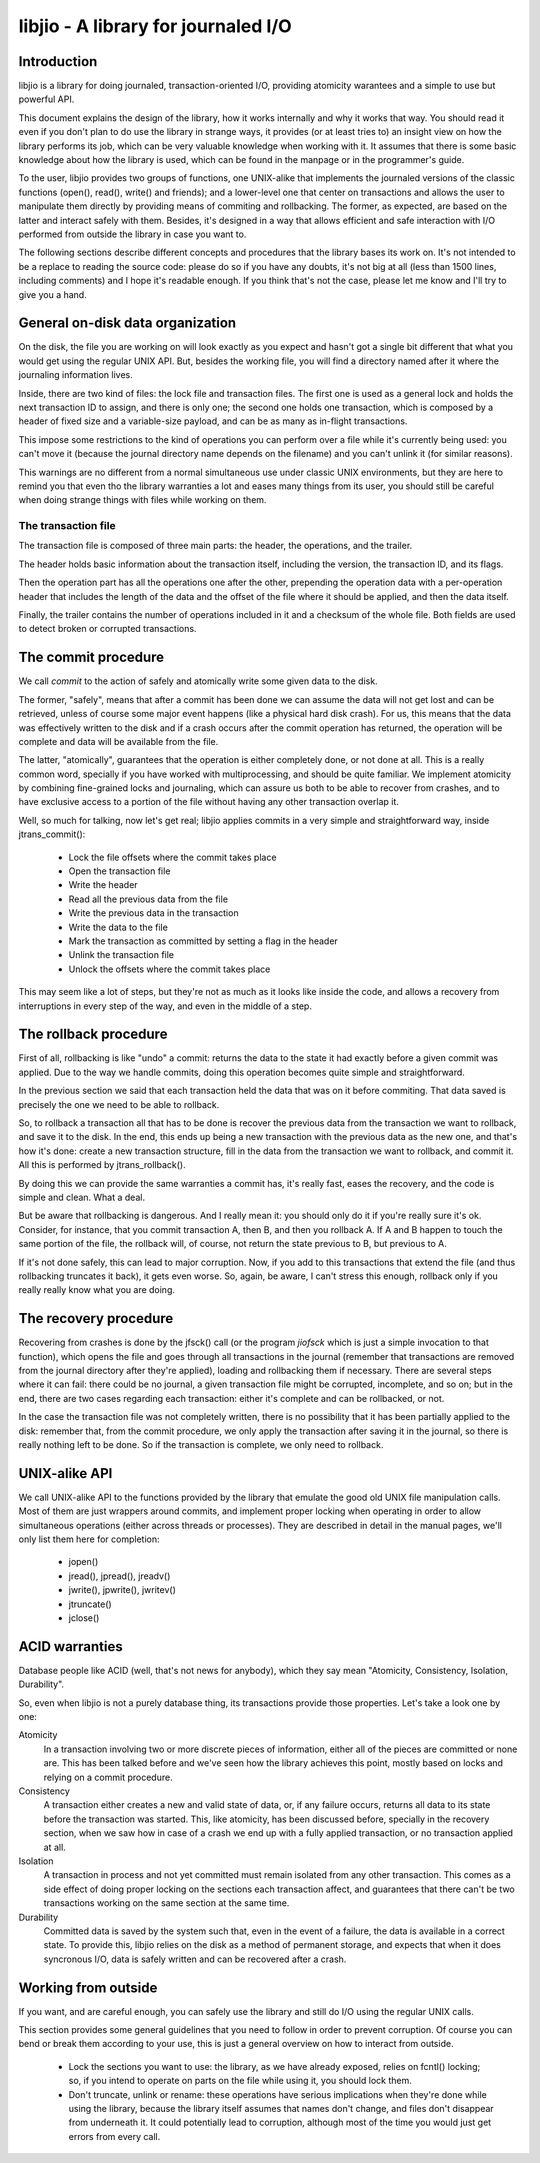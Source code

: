 
libjio - A library for journaled I/O
======================================

Introduction
------------

libjio is a library for doing journaled, transaction-oriented I/O, providing
atomicity warantees and a simple to use but powerful API.

This document explains the design of the library, how it works internally and
why it works that way. You should read it even if you don't plan to do use the
library in strange ways, it provides (or at least tries to) an insight view on
how the library performs its job, which can be very valuable knowledge when
working with it. It assumes that there is some basic knowledge about how the
library is used, which can be found in the manpage or in the programmer's
guide.

To the user, libjio provides two groups of functions, one UNIX-alike that
implements the journaled versions of the classic functions (open(), read(),
write() and friends); and a lower-level one that center on transactions and
allows the user to manipulate them directly by providing means of commiting
and rollbacking. The former, as expected, are based on the latter and interact
safely with them. Besides, it's designed in a way that allows efficient and
safe interaction with I/O performed from outside the library in case you want
to.

The following sections describe different concepts and procedures that the
library bases its work on. It's not intended to be a replace to reading the
source code: please do so if you have any doubts, it's not big at all (less
than 1500 lines, including comments) and I hope it's readable enough. If you
think that's not the case, please let me know and I'll try to give you a hand.


General on-disk data organization
---------------------------------

On the disk, the file you are working on will look exactly as you expect and
hasn't got a single bit different that what you would get using the regular
UNIX API. But, besides the working file, you will find a directory named after
it where the journaling information lives.

Inside, there are two kind of files: the lock file and transaction files. The
first one is used as a general lock and holds the next transaction ID to
assign, and there is only one; the second one holds one transaction, which is
composed by a header of fixed size and a variable-size payload, and can be as
many as in-flight transactions.

This impose some restrictions to the kind of operations you can perform over a
file while it's currently being used: you can't move it (because the journal
directory name depends on the filename) and you can't unlink it (for similar
reasons).

This warnings are no different from a normal simultaneous use under classic
UNIX environments, but they are here to remind you that even tho the library
warranties a lot and eases many things from its user, you should still be
careful when doing strange things with files while working on them.

The transaction file
~~~~~~~~~~~~~~~~~~~~

The transaction file is composed of three main parts: the header, the
operations, and the trailer.

The header holds basic information about the transaction itself, including the
version, the transaction ID, and its flags.

Then the operation part has all the operations one after the other, prepending
the operation data with a per-operation header that includes the length of the
data and the offset of the file where it should be applied, and then the data
itself.

Finally, the trailer contains the number of operations included in it and a
checksum of the whole file. Both fields are used to detect broken or corrupted
transactions.

The commit procedure
--------------------

We call *commit* to the action of safely and atomically write some given data
to the disk.

The former, "safely", means that after a commit has been done we can assume
the data will not get lost and can be retrieved, unless of course some major
event happens (like a physical hard disk crash). For us, this means that the
data was effectively written to the disk and if a crash occurs after the
commit operation has returned, the operation will be complete and data will be
available from the file.

The latter, "atomically", guarantees that the operation is either completely
done, or not done at all. This is a really common word, specially if you have
worked with multiprocessing, and should be quite familiar. We implement
atomicity by combining fine-grained locks and journaling, which can assure us
both to be able to recover from crashes, and to have exclusive access to a
portion of the file without having any other transaction overlap it.

Well, so much for talking, now let's get real; libjio applies commits in a
very simple and straightforward way, inside jtrans_commit():

 - Lock the file offsets where the commit takes place
 - Open the transaction file
 - Write the header
 - Read all the previous data from the file
 - Write the previous data in the transaction
 - Write the data to the file
 - Mark the transaction as committed by setting a flag in the header
 - Unlink the transaction file
 - Unlock the offsets where the commit takes place

This may seem like a lot of steps, but they're not as much as it looks like
inside the code, and allows a recovery from interruptions in every step of the
way, and even in the middle of a step.


The rollback procedure
----------------------

First of all, rollbacking is like "undo" a commit: returns the data to the
state it had exactly before a given commit was applied. Due to the way we
handle commits, doing this operation becomes quite simple and straightforward.

In the previous section we said that each transaction held the data that was
on it before commiting. That data saved is precisely the one we need to be
able to rollback.

So, to rollback a transaction all that has to be done is recover the
previous data from the transaction we want to rollback, and save it to the
disk. In the end, this ends up being a new transaction with the previous data
as the new one, and that's how it's done: create a new transaction structure,
fill in the data from the transaction we want to rollback, and commit it. All
this is performed by jtrans_rollback().

By doing this we can provide the same warranties a commit has, it's really
fast, eases the recovery, and the code is simple and clean. What a deal.

But be aware that rollbacking is dangerous. And I really mean it: you should
only do it if you're really sure it's ok. Consider, for instance, that you
commit transaction A, then B, and then you rollback A. If A and B happen to
touch the same portion of the file, the rollback will, of course, not return
the state previous to B, but previous to A.

If it's not done safely, this can lead to major corruption. Now, if you add to
this transactions that extend the file (and thus rollbacking truncates it
back), it gets even worse. So, again, be aware, I can't stress this enough,
rollback only if you really really know what you are doing.


The recovery procedure
----------------------

Recovering from crashes is done by the jfsck() call (or the program *jiofsck*
which is just a simple invocation to that function), which opens the file and
goes through all transactions in the journal (remember that transactions are
removed from the journal directory after they're applied), loading and
rollbacking them if necessary. There are several steps where it can fail:
there could be no journal, a given transaction file might be corrupted,
incomplete, and so on; but in the end, there are two cases regarding each
transaction: either it's complete and can be rollbacked, or not.

In the case the transaction file was not completely written, there is no
possibility that it has been partially applied to the disk: remember that,
from the commit procedure, we only apply the transaction after saving it in
the journal, so there is really nothing left to be done. So if the transaction
is complete, we only need to rollback.


UNIX-alike API
--------------

We call UNIX-alike API to the functions provided by the library that emulate
the good old UNIX file manipulation calls. Most of them are just wrappers
around commits, and implement proper locking when operating in order to allow
simultaneous operations (either across threads or processes). They are
described in detail in the manual pages, we'll only list them here for
completion:

 - jopen()
 - jread(), jpread(), jreadv()
 - jwrite(), jpwrite(), jwritev()
 - jtruncate()
 - jclose()


ACID warranties
---------------

Database people like ACID (well, that's not news for anybody), which they say
mean "Atomicity, Consistency, Isolation, Durability".

So, even when libjio is not a purely database thing, its transactions provide
those properties. Let's take a look one by one:

Atomicity
  In a transaction involving two or more discrete pieces of information,
  either all of the pieces are committed or none are. This has been talked
  before and we've seen how the library achieves this point, mostly based on
  locks and relying on a commit procedure.

Consistency
  A transaction either creates a new and valid state of data, or, if any
  failure occurs, returns all data to its state before the transaction was
  started. This, like atomicity, has been discussed before, specially in the
  recovery section, when we saw how in case of a crash we end up with a fully
  applied transaction, or no transaction applied at all.

Isolation
  A transaction in process and not yet committed must remain isolated from any
  other transaction. This comes as a side effect of doing proper locking on
  the sections each transaction affect, and guarantees that there can't be two
  transactions working on the same section at the same time.

Durability
  Committed data is saved by the system such that, even in the event of a
  failure, the data is available in a correct state. To provide this, libjio
  relies on the disk as a method of permanent storage, and expects that when
  it does syncronous I/O, data is safely written and can be recovered after a
  crash.


Working from outside
--------------------

If you want, and are careful enough, you can safely use the library and still
do I/O using the regular UNIX calls.

This section provides some general guidelines that you need to follow in order
to prevent corruption. Of course you can bend or break them according to your
use, this is just a general overview on how to interact from outside.

 - Lock the sections you want to use: the library, as we have already exposed,
   relies on fcntl() locking; so, if you intend to operate on parts on the
   file while using it, you should lock them.
 - Don't truncate, unlink or rename: these operations have serious
   implications when they're done while using the library, because the library
   itself assumes that names don't change, and files don't disappear from
   underneath it. It could potentially lead to corruption, although most of
   the time you would just get errors from every call.



